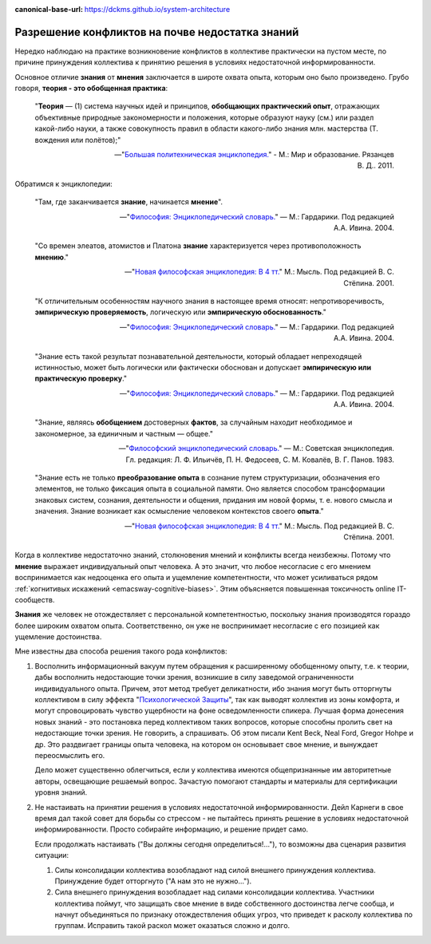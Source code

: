 :canonical-base-url: https://dckms.github.io/system-architecture

.. index:: Soft Skills

.. index::
   single: Knowledge; in psychology
   :name: emacsway-knowledge-in-psychology

.. index::
   single: Opinion; in psychology
   :name: emacsway-opinion-in-psychology


================================================
Разрешение конфликтов на почве недостатка знаний
================================================

.. sectionauthor:: Ivan Zakrevsky

Нередко наблюдаю на практике возникновение конфликтов в коллективе практически на пустом месте, по причине принуждения коллектива к принятию решения в условиях недостаточной информированности.

Основное отличие **знания** от **мнения** заключается в широте охвата опыта, которым оно было произведено.
Грубо говоря, **теория - это обобщенная практика**:

    "**Теория** — (1) система научных идей и принципов, **обобщающих практический опыт**, отражающих объективные природные закономерности и положения, которые образуют науку (см.) или раздел какой-либо науки, а также совокупность правил в области какого-либо знания млн. мастерства (Т. вождения или полётов);"

    -- "`Большая политехническая энциклопедия. <https://polytechnic_dictionary.academic.ru/2647/%D0%A2%D0%95%D0%9E%D0%A0%D0%98%D0%AF>`__" - М.: Мир и образование. Рязанцев В. Д.. 2011.

Обратимся к энциклопедии:

    "Там, где заканчивается **знание**, начинается **мнение**".

    -- "`Философия: Энциклопедический словарь. <https://dic.academic.ru/dic.nsf/enc_philosophy/737/%D0%9C%D0%9D%D0%95%D0%9D%D0%98%D0%95>`__" — М.: Гардарики. Под редакцией А.А. Ивина. 2004.

..

    "Со времен элеатов, атомистов и Платона **знание** характеризуется через противоположность **мнению**."

    -- "`Новая философская энциклопедия: В 4 тт. <https://dic.academic.ru/dic.nsf/enc_philosophy/399>`__" М.: Мысль. Под редакцией В. С. Стёпина. 2001.

..

    "К отличительным особенностям научного знания в настоящее время относят: непротиворечивость, **эмпирическую проверяемость**, логическую или **эмпирическую обоснованность**."

    -- "`Философия: Энциклопедический словарь. <https://dic.academic.ru/dic.nsf/enc_philosophy/399>`__" — М.: Гардарики. Под редакцией А.А. Ивина. 2004.

..

    "Знание есть такой результат познавательной деятельности, который обладает непреходящей истинностью, может быть логически или фактически обоснован и допускает **эмпирическую или практическую проверку**."

    -- "`Философия: Энциклопедический словарь. <https://dic.academic.ru/dic.nsf/enc_philosophy/399>`__" — М.: Гардарики. Под редакцией А.А. Ивина. 2004.

..

    "3нание, являясь **обобщением** достоверных **фактов**, за случайным находит необходимое и закономерное, за единичным и частным — общее."

    -- "`Философский энциклопедический словарь. <https://dic.academic.ru/dic.nsf/enc_philosophy/399>`__" — М.: Советская энциклопедия. Гл. редакция: Л. Ф. Ильичёв, П. Н. Федосеев, С. М. Ковалёв, В. Г. Панов. 1983. 

..

    "Знание есть не только **преобразование опыта** в сознание путем структуризации, обозначения его элементов, не только фиксация опыта в социальной памяти.
    Оно является способом трансформации знаковых систем, сознания, деятельности и общения, придания им новой формы, т. е. нового смысла и значения.
    Знание возникает как осмысление человеком контекстов своего **опыта**."

    -- "`Новая философская энциклопедия: В 4 тт. <https://dic.academic.ru/dic.nsf/enc_philosophy/399>`__" М.: Мысль. Под редакцией В. С. Стёпина. 2001. 

Когда в коллективе недостаточно знаний, столкновения мнений и конфликты всегда неизбежны.
Потому что **мнение** выражает индивидуальный опыт человека.
А это значит, что любое несогласие с его мнением воспринимается как недооценка его опыта и ущемление компетентности, что может усиливаться рядом :ref:`когнитивых искажений <emacsway-cognitive-biases>`.
Этим объясняется повышенная токсичность online IT-сообществ.

**Знания** же человек не отождествляет с персональной компетентностью, поскольку знания производятся гораздо более широким охватом опыта.
Соответственно, он уже не воспринимает несогласие с его позицией как ущемление достоинства.

Мне известны два способа решения такого рода конфликтов:

1. Восполнить информационный вакуум путем обращения к расширенному обобщенному опыту, т.е. к теории, дабы восполнить недостающие точки зрения, возникшие в силу заведомой ограниченности индивидуального опыта.
   Причем, этот метод требует деликатности, ибо знания могут быть отторгнуты коллективом в силу эффекта "`Психологической Защиты <https://ru.m.wikipedia.org/wiki/%D0%97%D0%B0%D1%89%D0%B8%D1%82%D0%BD%D1%8B%D0%B9_%D0%BC%D0%B5%D1%85%D0%B0%D0%BD%D0%B8%D0%B7%D0%BC>`__", так как выводят коллектив из зоны комфорта, и могут спровоцировать чувство ущербности на фоне осведомленности спикера.
   Лучшая форма донесения новых знаний - это постановка перед коллективом таких вопросов, которые способны пролить свет на недостающие точки зрения.
   Не говорить, а спрашивать.
   Об этом писали Kent Beck, Neal Ford, Gregor Hohpe и др.
   Это раздвигает границы опыта человека, на котором он основывает свое мнение, и вынуждает переосмыслить его.

   Дело может существенно облегчиться, если у коллектива имеются общепризнанные им авторитетные авторы, освещающие решаемый вопрос.
   Зачастую помогают стандарты и материалы для сертификации уровня знаний.
2. Не настаивать на принятии решения в условиях недостаточной информированности. Дейл Карнеги в свое время дал такой совет для борьбы со стрессом - не пытайтесь принять решение в условиях недостаточной информированности.
   Просто собирайте информацию, и решение придет само.

   Если продолжать настаивать ("Вы должны сегодня определиться!..."), то возможны два сценария развития ситуации:

   1. Силы консолидации коллектива возобладают над силой внешнего принуждения коллектива. Принуждение будет отторгнуто ("А нам это не нужно...").
   2. Сила внешнего принуждения возобладает над силами консолидации коллектива. Участники коллектива поймут, что защищать свое мнение в виде собственного достоинства легче сообща, и начнут объединяться по признаку отождествления общих угроз, что приведет к расколу коллектива по группам. Исправить такой раскол может оказаться сложно и долго.

